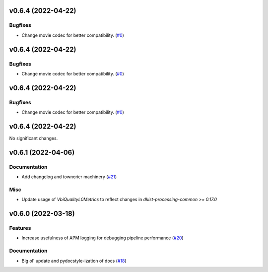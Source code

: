 v0.6.4 (2022-04-22)
===================

Bugfixes
--------

- Change movie codec for better compatibility. (`#0 <https://bitbucket.org/dkistdc/dkist-processing-vbi/pull-requests/0>`__)


v0.6.4 (2022-04-22)
===================

Bugfixes
--------

- Change movie codec for better compatibility. (`#0 <https://bitbucket.org/dkistdc/dkist-processing-vbi/pull-requests/0>`__)


v0.6.4 (2022-04-22)
===================

Bugfixes
--------

- Change movie codec for better compatibility. (`#0 <https://bitbucket.org/dkistdc/dkist-processing-vbi/pull-requests/0>`__)


v0.6.4 (2022-04-22)
===================

No significant changes.


v0.6.1 (2022-04-06)
===================

Documentation
-------------

- Add changelog and towncrier machinery (`#21 <https://bitbucket.org/dkistdc/dkist-processing-vbi/pull-requests/21>`__)


Misc
----

- Update usage of `VbiQualityL0Metrics` to reflect changes in `dkist-processing-common >= 0.17.0`

v0.6.0 (2022-03-18)
===================

Features
--------

- Increase usefulness of APM logging for debugging pipeline performance (`#20 <https://bitbucket.org/dkistdc/dkist-processing-vbi/pull-requests/20>`__)


Documentation
-------------

- Big ol' update and pydocstyle-ization of docs (`#18 <https://bitbucket.org/dkistdc/dkist-processing-vbi/pull-requests/18>`__)
